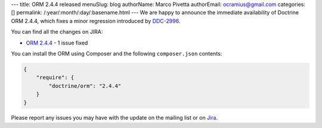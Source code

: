 ---
title: ORM 2.4.4 released
menuSlug: blog
authorName: Marco Pivetta
authorEmail: ocramius@gmail.com
categories: []
permalink: /:year/:month/:day/:basename.html
---
We are happy to announce the immediate availability of Doctrine ORM 2.4.4, which fixes a
minor regression introduced by `DDC-2996 <http://www.doctrine-project.org/jira/browse/DDC-2996>`_.

You can find all the changes on JIRA:

- `ORM 2.4.4 <http://www.doctrine-project.org/jira/browse/DDC/fixforversion/10720>`_ - 1 issue fixed

You can install the ORM using Composer and the following ``composer.json``
contents:

.. code-block:: json

  {
      "require": {
          "doctrine/orm": "2.4.4"
      }
  }

Please report any issues you may have with the update on the mailing list or on
`Jira <http://www.doctrine-project.org/jira>`_.
